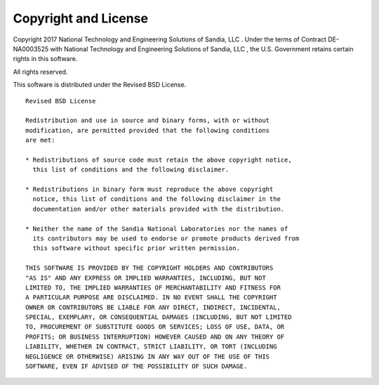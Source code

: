 Copyright and License
==========================

Copyright 2017 National Technology and Engineering Solutions of
Sandia, LLC . Under the terms of Contract DE-NA0003525 with National
Technology and Engineering Solutions of Sandia, LLC , the U.S.
Government retains certain rights in this software.

All rights reserved.

This software is distributed under the Revised BSD License.

::

    Revised BSD License

    Redistribution and use in source and binary forms, with or without
    modification, are permitted provided that the following conditions
    are met:

    * Redistributions of source code must retain the above copyright notice,
      this list of conditions and the following disclaimer.

    * Redistributions in binary form must reproduce the above copyright
      notice, this list of conditions and the following disclaimer in the
      documentation and/or other materials provided with the distribution.

    * Neither the name of the Sandia National Laboratories nor the names of
      its contributors may be used to endorse or promote products derived from
      this software without specific prior written permission.

    THIS SOFTWARE IS PROVIDED BY THE COPYRIGHT HOLDERS AND CONTRIBUTORS
    "AS IS" AND ANY EXPRESS OR IMPLIED WARRANTIES, INCLUDING, BUT NOT
    LIMITED TO, THE IMPLIED WARRANTIES OF MERCHANTABILITY AND FITNESS FOR
    A PARTICULAR PURPOSE ARE DISCLAIMED. IN NO EVENT SHALL THE COPYRIGHT
    OWNER OR CONTRIBUTORS BE LIABLE FOR ANY DIRECT, INDIRECT, INCIDENTAL,
    SPECIAL, EXEMPLARY, OR CONSEQUENTIAL DAMAGES (INCLUDING, BUT NOT LIMITED
    TO, PROCUREMENT OF SUBSTITUTE GOODS OR SERVICES; LOSS OF USE, DATA, OR
    PROFITS; OR BUSINESS INTERRUPTION) HOWEVER CAUSED AND ON ANY THEORY OF
    LIABILITY, WHETHER IN CONTRACT, STRICT LIABILITY, OR TORT (INCLUDING
    NEGLIGENCE OR OTHERWISE) ARISING IN ANY WAY OUT OF THE USE OF THIS
    SOFTWARE, EVEN IF ADVISED OF THE POSSIBILITY OF SUCH DAMAGE.
